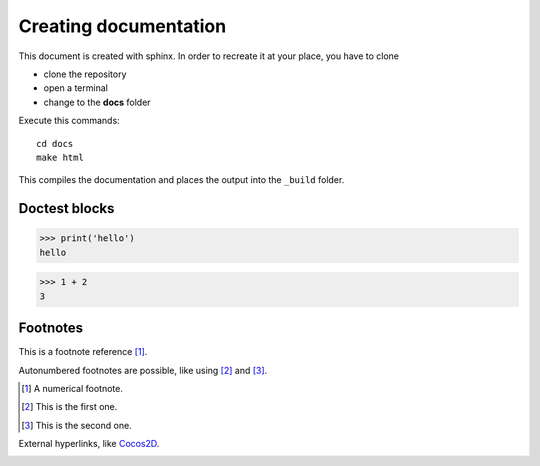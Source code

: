 Creating documentation
======================

This document is created with sphinx.
In order to recreate it at your place, you have to clone

* clone the repository
* open a terminal
* change to the **docs** folder

Execute this commands::

    cd docs
    make html

This compiles the documentation and places the output into
the ``_build`` folder.

Doctest blocks
--------------

>>> print('hello')
hello

>>> 1 + 2
3

Footnotes
---------
This is a footnote reference [1]_.

Autonumbered footnotes are possible, like using [#]_ and [#]_.

.. [1] A numerical footnote.
.. [#] This is the first one.
.. [#] This is the second one.

External hyperlinks, like Cocos2D_.

.. _Cocos2D: http://python.cocos2d.org/doc/programming_guide/index.html


.. image:: img/flappy.png

